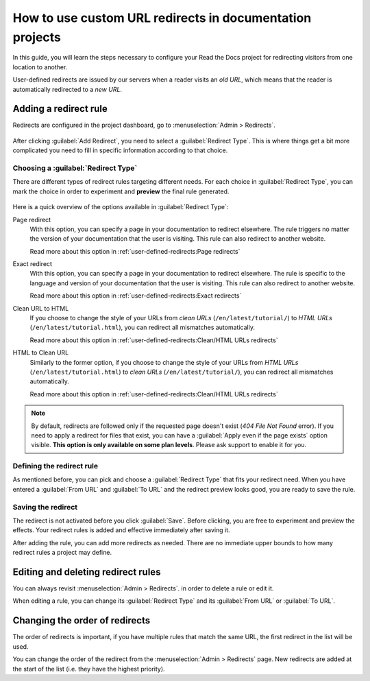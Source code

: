 How to use custom URL redirects in documentation projects
=========================================================

In this guide,
you will learn the steps necessary to configure your Read the Docs project for redirecting visitors from one location to another.

User-defined redirects are issued by our servers when a reader visits an *old URL*,
which means that the reader is automatically redirected to a *new URL*.

.. seealso::

   :doc:`/guides/best-practice/links`
     The need for a redirect often comes from external links to your documentation.
     Read more about handling links in this explanation of best practices.

   :doc:`/user-defined-redirects`
     If you want to know more about our implementation of redirects,
     you can look up more examples in our reference before continuing with the how-to.

Adding a redirect rule
----------------------

Redirects are configured in the project dashboard,
go to :menuselection:`Admin > Redirects`.

.. figure:: /img/screenshot_redirects.png
   :alt: Screenshot of the Redirect admin page

After clicking :guilabel:`Add Redirect`,
you need to select a :guilabel:`Redirect Type`.
This is where things get a bit more complicated you need to fill in specific information according to that choice.

Choosing a :guilabel:`Redirect Type`
~~~~~~~~~~~~~~~~~~~~~~~~~~~~~~~~~~~~

There are different types of redirect rules targeting different needs.
For each choice in :guilabel:`Redirect Type`,
you can mark the choice in order to experiment and **preview** the final rule generated.

.. figure:: /img/screenshot_redirects_preview.png
   :alt: Screenshot of the Redirect "Add Redirect" form

Here is a quick overview of the options available in :guilabel:`Redirect Type`:

Page redirect
  With this option,
  you can specify a page in your documentation to redirect elsewhere.
  The rule triggers no matter the version of your documentation that the user is visiting.
  This rule can also redirect to another website.

  Read more about this option in :ref:`user-defined-redirects:Page redirects`

Exact redirect
  With this option,
  you can specify a page in your documentation to redirect elsewhere.
  The rule is specific to the language and version of your documentation that the user is visiting.
  This rule can also redirect to another website.

  Read more about this option in :ref:`user-defined-redirects:Exact redirects`

Clean URL to HTML
  If you choose to change the style of your URLs from *clean URLs* (``/en/latest/tutorial/``) to *HTML URLs* (``/en/latest/tutorial.html``),
  you can redirect all mismatches automatically.

  Read more about this option in :ref:`user-defined-redirects:Clean/HTML URLs redirects`

HTML to Clean URL
  Similarly to the former option,
  if you choose to change the style of your URLs from *HTML URLs* (``/en/latest/tutorial.html``) to *clean URLs* (``/en/latest/tutorial/``),
  you can redirect all mismatches automatically.

  Read more about this option in :ref:`user-defined-redirects:Clean/HTML URLs redirects`

.. note::

   By default, redirects are followed only if the requested page doesn't exist
   (*404 File Not Found* error).
   If you need to apply a redirect for files that exist,
   you can have a :guilabel:`Apply even if the page exists` option visible.
   **This option is only available on some plan levels**.
   Please ask support to enable it for you.


Defining the redirect rule
~~~~~~~~~~~~~~~~~~~~~~~~~~

As mentioned before,
you can pick and choose a :guilabel:`Redirect Type` that fits your redirect need.
When you have entered a :guilabel:`From URL` and :guilabel:`To URL` and the redirect preview looks good,
you are ready to save the rule.

Saving the redirect
~~~~~~~~~~~~~~~~~~~

The redirect is not activated before you click :guilabel:`Save`.
Before clicking, you are free to experiment and preview the effects.
Your redirect rules is added and effective immediately after saving it.

After adding the rule,
you can add more redirects as needed.
There are no immediate upper bounds to how many redirect rules a project may define.

Editing and deleting redirect rules
-----------------------------------

You can always revisit :menuselection:`Admin > Redirects`.
in order to delete a rule or edit it.

When editing a rule,
you can change its :guilabel:`Redirect Type` and its :guilabel:`From URL` or :guilabel:`To URL`.

Changing the order of redirects
-------------------------------

The order of redirects is important,
if you have multiple rules that match the same URL,
the first redirect in the list will be used.

You can change the order of the redirect from the :menuselection:`Admin > Redirects` page.
New redirects are added at the start of the list (i.e. they have the highest priority).
